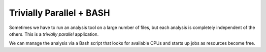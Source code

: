 **************************
Trivially Parallel + BASH
**************************

Sometimes we have to run an analysis tool on a large number of files,
but each analysis is completely independent of the others.  This is a
*trivially parallel* application.

We can manage the analysis via a Bash script that looks for available
CPUs and starts up jobs as resources become free.
